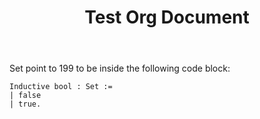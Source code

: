 #+TITLE: Test Org Document
#+DESCRIPTION: Org document used for testing purposes

Set point to 199 to be inside the following code block:

#+BEGIN_SRC coq :results output
  Inductive bool : Set :=
  | false
  | true.
#+END_SRC
